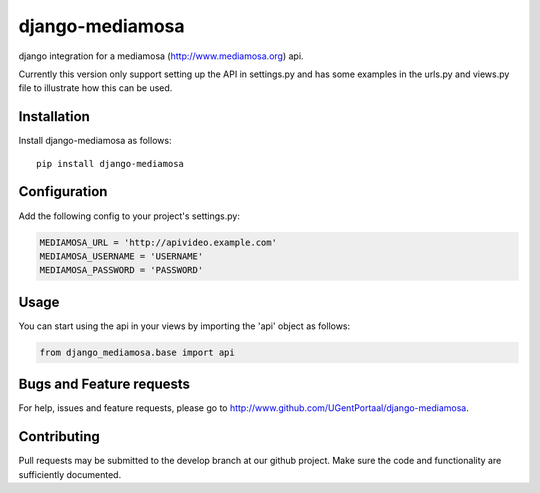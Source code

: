 ================
django-mediamosa
================

django integration for a mediamosa (http://www.mediamosa.org) api.

Currently this version only support setting up the API in settings.py
and has some examples in the urls.py and views.py file to illustrate how
this can be used.

------------
Installation
------------

Install django-mediamosa as follows:

::

   pip install django-mediamosa


-------------
Configuration
-------------

Add the following config to your project's settings.py:

.. code:: python

    MEDIAMOSA_URL = 'http://apivideo.example.com'
    MEDIAMOSA_USERNAME = 'USERNAME'
    MEDIAMOSA_PASSWORD = 'PASSWORD'

-----
Usage
-----

You can start using the api in your views by importing the 'api' object
as follows:

.. code:: python

    from django_mediamosa.base import api

-------------------------
Bugs and Feature requests
-------------------------

For help, issues and feature requests, please go to http://www.github.com/UGentPortaal/django-mediamosa.

------------
Contributing
------------

Pull requests may be submitted to the develop branch at our github
project. Make sure the code and functionality are sufficiently
documented.
